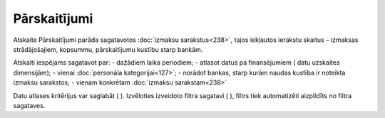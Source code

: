 .. 615 Pārskaitījumi***************** Atskaite Pārskaitījumi parāda sagatavotos :doc:`izmaksu
sarakstus<238>`, tajos iekļautos ierakstu skaitus – izmaksas
strādājošajiem, kopsummu, pārskaitījumu kustību starp bankām.

Atskaiti iespējams sagatavot par:
- dažādiem laika periodiem;
- atlasot datus pa finansējumiem ( datu uzskaites dimensijām);
- vienai :doc:`personāla kategorijai<127>`;
- norādot bankas, starp kurām naudas kustība ir noteikta izmaksu
sarakstos;
- vienam konkrētam :doc:`izmaksu sarakstam<238>`



Datu atlases kritērijus var saglabāt ( ). Izvēloties izveidoto filtra
sagatavi ( ), filtrs tiek automatizēti aizpildīts no filtra sagataves.

 
